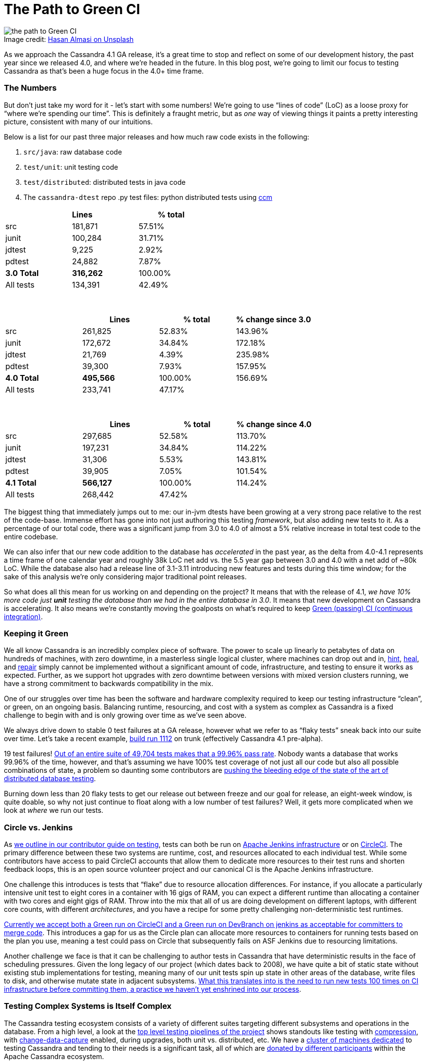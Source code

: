 = The Path to Green CI
:page-layout: single-post
:page-role: blog-post
:page-post-date: May, 19 2022
:page-post-author: Josh McKenzie
:description: Testing Apache Cassandra
:keywords:

:!figure-caption:

.Image credit: https://unsplash.com/@hasanalmasi[Hasan Almasi on Unsplash^]
image::blog/the-path-to-green-ci-unsplash-hasan-almasi.jpg[the path to Green CI]

As we approach the Cassandra 4.1 GA release, it’s a great time to stop and reflect on some of our development history, the past year since we released 4.0, and where we’re headed in the future. In this blog post, we’re going to limit our focus to testing Cassandra as that’s been a huge focus in the 4.0+ time frame.

=== The Numbers

But don’t just take my word for it - let’s start with some numbers! We’re going to use “lines of code” (LoC) as a loose proxy for “where we’re spending our time”. This is definitely a fraught metric, but as _one_ way of viewing things it paints a pretty interesting picture, consistent with many of our intuitions.

Below is a list for our past three major releases and how much raw code exists in the following:

1. `src/java`: raw database code
2. `test/unit`: unit testing code
3. `test/distributed`: distributed tests in java code
4. The `cassandra-dtest` repo .py test files: python distributed tests using https://github.com/riptano/ccm[ccm^]

[%header,cols=3*]
|===
|&nbsp; |Lines &nbsp; &nbsp; &nbsp; &nbsp; &nbsp; &nbsp; &nbsp; &nbsp; &nbsp; &nbsp; &nbsp; &nbsp; |% total
|src|181,871|57.51%
|junit|100,284|31.71%
|jdtest|9,225|2.92%
|pdtest|24,882|7.87%
|*3.0 Total*|*316,262*|100.00%
|All tests|134,391|42.49%
|===

{sp} +

[%header,cols=4*]
|===
|&nbsp; |Lines |% total |% change since 3.0
|src|261,825|52.83%|143.96%
|junit|172,672|34.84%|172.18%
|jdtest|21,769|4.39%|235.98%
|pdtest|39,300|7.93%|157.95%
|*4.0 Total*|*495,566*|100.00%|156.69%
|All tests|233,741|47.17%|
|===

{sp} +

[%header,cols=4*]
|===
|&nbsp; |Lines |% total|% change since 4.0
|src|297,685|52.58%|113.70%
|junit|197,231|34.84%|114.22%
|jdtest|31,306|5.53%|143.81%
|pdtest|39,905|7.05%|101.54%
|*4.1 Total*|*566,127*|100.00%|114.24%
|All tests|268,442|47.42%|
|===

The biggest thing that immediately jumps out to me: our in-jvm dtests have been growing at a very strong pace relative to the rest of the code-base. Immense effort has gone into not just authoring this testing _framework_, but also adding new tests to it. As a percentage of our total code, there was a significant jump from 3.0 to 4.0 of almost a 5% relative increase in total test code to the entire codebase.

We can also infer that our new code addition to the database has _accelerated_ in the past year, as the delta from 4.0-4.1 represents a time frame of one calendar year and roughly 38k LoC net add vs. the 5.5 year gap between 3.0 and 4.0 with a net add of ~80k LoC. While the database also had a release line of 3.1-3.11 introducing new features and tests during this time window; for the sake of this analysis we’re only considering major traditional point releases.

So what does all this mean for us working on and depending on the project? It means that with the release of 4.1, _we have 10% more code just *unit* testing the database than we had in the entire database in 3.0_. It means that new development on Cassandra is accelerating. It also means we’re constantly moving the goalposts on what’s required to keep https://ci-cassandra.apache.org/[Green (passing) CI (continuous integration)^].

=== Keeping it Green

We all know Cassandra is an incredibly complex piece of software. The power to scale up linearly to petabytes of data on hundreds of machines, with zero downtime, in a masterless single logical cluster, where machines can drop out and in, link:/doc/latest/cassandra/operating/hints.adoc[hint], link:/doc/latest/cassandra/operating/read_repair.adoc[heal], and link:/doc/latest/cassandra/operating/repair.adoc[repair] simply cannot be implemented without a significant amount of code, infrastructure, and testing to ensure it works as expected. Further, as we support hot upgrades with zero downtime between versions with mixed version clusters running, we have a strong commitment to backwards compatibility in the mix.

One of our struggles over time has been the software and hardware complexity required to keep our testing infrastructure “clean”, or green, on an ongoing basis. Balancing runtime, resourcing, and cost with a system as complex as Cassandra is a fixed challenge to begin with and is only growing over time as we’ve seen above.

We always drive down to stable 0 test failures at a GA release, however what we refer to as “flaky tests” sneak back into our suite over time. Let’s take a recent example, https://nightlies.apache.org/cassandra/ci-cassandra.apache.org/job/Cassandra-trunk/1112/[build run 1112^] on trunk (effectively Cassandra 4.1 pre-alpha).

19 test failures! https://nightlies.apache.org/cassandra/ci-cassandra.apache.org/job/Cassandra-trunk/1112/testReport/[Out of an entire suite of 49,704 tests makes that a 99.96% pass rate^]. Nobody wants a database that works 99.96% of the time, however, and that’s assuming we have 100% test coverage of not just all our code but also all possible combinations of state, a problem so daunting some contributors are https://issues.apache.org/jira/browse/CASSANDRA-15348[pushing the bleeding edge of the state of the art of distributed database testing^].

Burning down less than 20 flaky tests to get our release out between freeze and our goal for release, an eight-week window, is quite doable, so why not just continue to float along with a low number of test failures? Well, it gets more complicated when we look at _where_ we run our tests.

=== Circle vs. Jenkins

As xref:/development/testing.adoc[we outline in our contributor guide on testing], tests can both be run on https://ci-cassandra.apache.org/[Apache Jenkins infrastructure^] or on https://github.com/apache/cassandra/tree/cassandra-4.1/.circleci[CircleCI^]. The primary difference between these two systems are runtime, cost, and resources allocated to each individual test. While some contributors have access to paid CircleCI accounts that allow them to dedicate more resources to their test runs and shorten feedback loops, this is an open source volunteer project and our canonical CI is the Apache Jenkins infrastructure.

One challenge this introduces is tests that “flake” due to resource allocation differences. For instance, if you allocate a particularly intensive unit test to eight cores in a container with 16 gigs of RAM, you can expect a different runtime than allocating a container with two cores and eight gigs of RAM. Throw into the mix that all of us are doing development on different laptops, with different core counts, with different _architectures_, and you have a recipe for some pretty challenging non-deterministic test runtimes.

https://cwiki.apache.org/confluence/x/1AorCQ[Currently we accept both a Green run on CircleCI and a Green run on DevBranch on jenkins as acceptable for committers to merge code^]. This introduces a gap for us as the Circle plan can allocate more resources to containers for running tests based on the plan you use, meaning a test could pass on Circle that subsequently fails on ASF Jenkins due to resourcing limitations.

Another challenge we face is that it can be challenging to author tests in Cassandra that have deterministic results in the face of scheduling pressures. Given the long legacy of our project (which dates back to 2008), we have quite a bit of static state without existing stub implementations for testing, meaning many of our unit tests spin up state in other areas of the database, write files to disk, and otherwise mutate state in adjacent subsystems. https://github.com/apache/cassandra/blob/cassandra-4.1/.circleci/generate.sh#L41-L49[What this translates into is the need to run new tests 100 times on CI infrastructure before committing them, a practice we haven’t yet enshrined into our process^].

=== Testing Complex Systems is Itself Complex

The Cassandra testing ecosystem consists of a variety of different suites targeting different subsystems and operations in the database. From a high level, a look at the https://ci-cassandra.apache.org/job/Cassandra-trunk/[top level testing pipelines of the project^] shows standouts like testing with https://issues.apache.org/jira/browse/CASSANDRA-6809[compression^], with https://issues.apache.org/jira/browse/CASSANDRA-8844[change-data-capture^] enabled, during upgrades, both unit vs. distributed, etc. We have a https://ci-cassandra.apache.org/computer/[cluster of machines dedicated^] to testing Cassandra and tending to their needs is a significant task, all of which are https://github.com/apache/cassandra-builds/blob/trunk/ASF-jenkins-agents.md#current-agents[donated by different participants^] within the Apache Cassandra ecosystem.

Taking a quick look at the https://ci-cassandra.apache.org/job/Cassandra-trunk/1112/flowGraphTable/[runtime pipeline under the hood^], you can see the large distributed effort that it is to break down the different jobs across these different agents. https://github.com/apache/cassandra-builds/blob/trunk/jenkins-dsl/cassandra_job_dsl_seed.groovy[The code required to generate, distribute, build, collect logs from, teardown, and maintain^] all these jobs on these machines lives in the https://github.com/apache/cassandra-builds[cassandra-builds repo^] inside apache on github.

Throwing all this hardware and parallelization at our almost 50,000 tests takes our total test runtime *down to 4h 9m 4s*. A big shout-out to Mick Semb Wever, committer and PMC member on the project, who’s done a ton of work to get us this far with our CI infrastructure!

We have a few ideas for ways to reduce the total processing burden of our tests; with this much compute required and this many tests, small percentages add up to big gains. Jacek Lewandowski is targeting some file operations and general speedup in https://issues.apache.org/jira/browse/CASSANDRA-17427[CASSANDRA-17427^], Berenguer Blasi is looking into potentially re-using dtest clusters in our python dtests to cut out unnecessary cluster startup and shutdown times in https://issues.apache.org/jira/browse/CASSANDRA-16951[CASSANDRA-16951^], and after a little analysis I’ve uncovered that roughly 20% of our unit test runtime is comprised of 2.62% of our tests, giving us some low hanging fruit to potentially target to speed things up in https://issues.apache.org/jira/browse/CASSANDRA-17371[CASSANDRA-17371^].

Lastly, we have a Jenkins to JIRA integration script drafted that would auto update tickets with the results of the CI runs on ASF Jenkins infrastructure with the results of their build in https://issues.apache.org/jira/browse/CASSANDRA-17277?focusedCommentId=17493385&page=com.atlassian.jira.plugin.system.issuetabpanels%3Acomment-tabpanel#comment-17493385[CASSANDRA-17277^]. This is necessary as we have two paths for code to get certified for inclusion (circle or ASF Jenkins) with the former being more heavily resourced than the latter, but the latter being our gatekeeper.

=== The Future of Testing in Cassandra

As we head into the verification cycle for Cassandra 4.1 we’re going to be using https://cwiki.apache.org/confluence/x/tQzjBw[the same Release Lifecycle definitions^] we ratified back in 2019. Of note, we won’t transition from alpha to beta without green tests: _“No flaky tests - All tests (Unit Tests and DTests) should pass consistently. A failing test, upon analyzing the root cause of failure, may be “ignored in exceptional cases”, if appropriate, for the release, after discussion in the dev mailing list.”_
 
So we’re going to drive back to a green test board as we do for each major release, but are we going to make an effort to stay there and if so, how?
 
I’ve been working on this project since early 2014 (!), and this has always been a challenge for us. That said, after analyzing the numbers for this blog post and realizing _just how much_ we’re proportionally expanding our _testing_, I’m heartened by the progress we’re making; the proportion of flaky or failing tests is objectively falling over time. A total of 15 failing tests out of 50,000 is a lot less than 15 failing out of 25,000, or 12,500 for example, so we’re definitely moving in the right direction.
 
If we take the value of having a green test board as self-evident (developer time, triaging, branch stability, feedback loops, etc), how can we stay there after the 4.1 release? The combination of a bot letting us know ASAP if our patch correlates with a new test failure should help, as will lowering the total runtime required between running our tests and merging them. Lastly, in January of 2022 we introduced a new https://cwiki.apache.org/confluence/x/DI3kCw[Build Lead^] role to shepherd integration with our CI tracking system https://butler.cassandra.apache.org/#/[Butler^] which has had a very positive impact on our visibility of and momentum on fixing test failures.
 
We have a balanced tension between wanting to get code changes into the system rapidly for contributors fortunate enough to be able to use CircleCI while also providing for and encouraging usage of the freely available Apache Jenkins infrastructure, but we’re bridging the gap this naturally creates.
 
Contributors around the globe are working hard to get Cassandra 4.1 GA soon and just like Cassandra 4.0 before it, we expect this to be the most stable, best performing version of Apache Cassandra we’ve ever released. You can download the test build of Cassandra 4.1 https://nightlies.apache.org/cassandra/cassandra-4.1/Cassandra-4.1-artifacts/23/Cassandra-4.1-artifacts/[here^] and test it out - let us know what you think!
 
If you haven’t yet, come join the xref:community.adoc[Cassandra development community] and get involved in making the most scalable and available database in the world!

